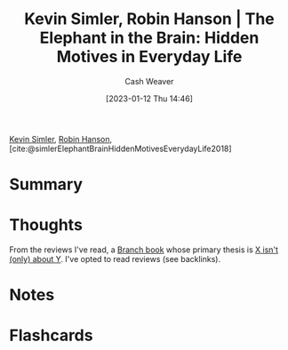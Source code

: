 :PROPERTIES:
:ID:       fb0b2586-5705-4114-b735-7062ccd56043
:LAST_MODIFIED: [2023-09-05 Tue 20:22]
:ROAM_REFS: [cite:@simlerElephantBrainHiddenMotivesEverydayLife2018]
:END:
#+title: Kevin Simler, Robin Hanson | The Elephant in the Brain: Hidden Motives in Everyday Life
#+hugo_custom_front_matter: :slug "fb0b2586-5705-4114-b735-7062ccd56043"
#+author: Cash Weaver
#+date: [2023-01-12 Thu 14:46]
#+filetags: :reference:

[[id:2ea6df4a-a690-48c6-a5b6-1ca6f4bf87cf][Kevin Simler]], [[id:c5c893c1-84c9-4ea7-9cad-ba258e494400][Robin Hanson]], [cite:@simlerElephantBrainHiddenMotivesEverydayLife2018]

* Summary
* Thoughts
From the reviews I've read, a [[id:065a0303-c2d3-40a0-a8fb-793f19f02526][Branch book]] whose primary thesis is [[id:064e87e5-6a2d-480f-9cab-9ae1c1cc3ba4][X isn't (only) about Y]]. I've opted to read reviews (see backlinks).
* Notes
* Flashcards
#+print_bibliography: